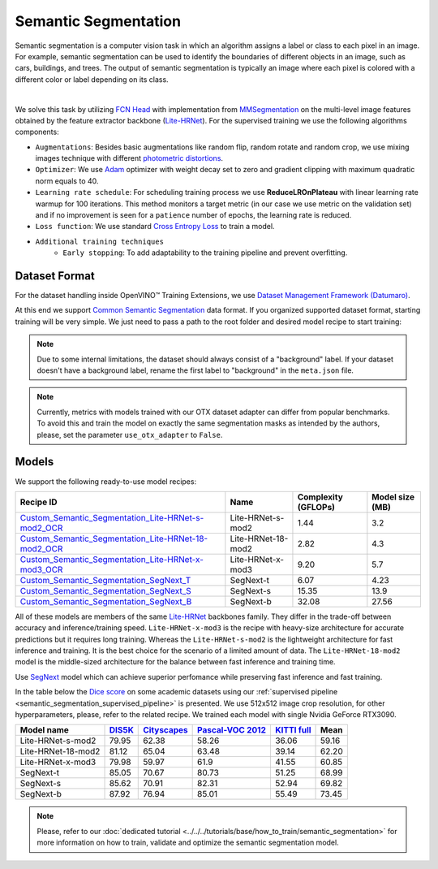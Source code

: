 Semantic Segmentation
=====================

Semantic segmentation is a computer vision task in which an algorithm assigns a label or class to each pixel in an image.
For example, semantic segmentation can be used to identify the boundaries of different objects in an image, such as cars, buildings, and trees.
The output of semantic segmentation is typically an image where each pixel is colored with a different color or label depending on its class.

.. _semantic_segmentation_image_example:


.. image:: ../../../../../utils/images/semantic_seg_example.png
  :width: 600
  :alt: image uploaded from this `source <https://arxiv.org/abs/1912.03183>`_

|

We solve this task by utilizing `FCN Head <https://arxiv.org/pdf/1411.4038.pdf>`_ with implementation from `MMSegmentation <https://mmsegmentation.readthedocs.io/en/latest/_modules/mmseg/models/decode_heads/fcn_head.html>`_ on the multi-level image features obtained by the feature extractor backbone (`Lite-HRNet <https://arxiv.org/abs/2104.06403>`_).
For the supervised training we use the following algorithms components:

.. _semantic_segmentation_supervised_pipeline:

- ``Augmentations``: Besides basic augmentations like random flip, random rotate and random crop, we use mixing images technique with different `photometric distortions <https://mmsegmentation.readthedocs.io/en/latest/api.html#mmseg.datasets.pipelines.PhotoMetricDistortion>`_.

- ``Optimizer``: We use `Adam <https://arxiv.org/abs/1412.6980>`_ optimizer with weight decay set to zero and gradient clipping with maximum quadratic norm equals to 40.

- ``Learning rate schedule``: For scheduling training process we use **ReduceLROnPlateau** with linear learning rate warmup for 100 iterations. This method monitors a target metric (in our case we use metric on the validation set) and if no improvement is seen for a ``patience`` number of epochs, the learning rate is reduced.

- ``Loss function``: We use standard `Cross Entropy Loss <https://en.wikipedia.org/wiki/Cross_entropy>`_  to train a model.

- ``Additional training techniques``
    - ``Early stopping``: To add adaptability to the training pipeline and prevent overfitting.

**************
Dataset Format
**************

For the dataset handling inside OpenVINO™ Training Extensions, we use `Dataset Management Framework (Datumaro) <https://github.com/openvinotoolkit/datumaro>`_.

At this end we support `Common Semantic Segmentation <https://github.com/openvinotoolkit/datumaro/blob/develop/docs/source/docs/data-formats/formats/common_semantic_segmentation.md>`_ data format.
If you organized supported dataset format, starting training will be very simple. We just need to pass a path to the root folder and desired model recipe to start training:

.. note::

    Due to some internal limitations, the dataset should always consist of a "background" label. If your dataset doesn't have a background label, rename the first label to "background" in the ``meta.json`` file.


.. note::

    Currently, metrics with models trained with our OTX dataset adapter can differ from popular benchmarks. To avoid this and train the model on exactly the same segmentation masks as intended by the authors, please, set the parameter ``use_otx_adapter`` to ``False``.

******
Models
******
.. _semantic_segmentation_models:

We support the following ready-to-use model recipes:

+--------------------------------------------------------------------------------------------------------------------------------------------------------------------------------------+------------------------+---------------------+-----------------+
| Recipe ID                                                                                                                                                                            | Name                   | Complexity (GFLOPs) | Model size (MB) |
+======================================================================================================================================================================================+========================+=====================+=================+
| `Custom_Semantic_Segmentation_Lite-HRNet-s-mod2_OCR <https://github.com/openvinotoolkit/training_extensions/blob/develop/src/otx/recipe/semantic_segmentation/litehrnet_s.yaml>`_    | Lite-HRNet-s-mod2      | 1.44                | 3.2             |
+--------------------------------------------------------------------------------------------------------------------------------------------------------------------------------------+------------------------+---------------------+-----------------+
| `Custom_Semantic_Segmentation_Lite-HRNet-18-mod2_OCR <https://github.com/openvinotoolkit/training_extensions/blob/develop/src/otx/recipe/semantic_segmentation/litehrnet_18.yaml>`_  | Lite-HRNet-18-mod2     | 2.82                | 4.3             |
+--------------------------------------------------------------------------------------------------------------------------------------------------------------------------------------+------------------------+---------------------+-----------------+
| `Custom_Semantic_Segmentation_Lite-HRNet-x-mod3_OCR <https://github.com/openvinotoolkit/training_extensions/blob/develop/src/otx/recipe/semantic_segmentation/litehrnet_x.yaml>`_    | Lite-HRNet-x-mod3      | 9.20                | 5.7             |
+--------------------------------------------------------------------------------------------------------------------------------------------------------------------------------------+------------------------+---------------------+-----------------+
| `Custom_Semantic_Segmentation_SegNext_T <https://github.com/openvinotoolkit/training_extensions/blob/develop/src/otx/recipe/semantic_segmentation/segnext_t.yaml>`_                  | SegNext-t              | 6.07                | 4.23            |
+--------------------------------------------------------------------------------------------------------------------------------------------------------------------------------------+------------------------+---------------------+-----------------+
| `Custom_Semantic_Segmentation_SegNext_S <https://github.com/openvinotoolkit/training_extensions/blob/develop/src/otx/recipe/semantic_segmentation/segnext_s.yaml>`_                  | SegNext-s              | 15.35               | 13.9            |
+--------------------------------------------------------------------------------------------------------------------------------------------------------------------------------------+------------------------+---------------------+-----------------+
| `Custom_Semantic_Segmentation_SegNext_B <https://github.com/openvinotoolkit/training_extensions/blob/develop/src/otx/recipe/semantic_segmentation/segnext_b.yaml>`_                  | SegNext-b              |   32.08             | 27.56           |
+--------------------------------------------------------------------------------------------------------------------------------------------------------------------------------------+------------------------+---------------------+-----------------+

All of these models are members of the same `Lite-HRNet <https://arxiv.org/abs/2104.06403>`_ backbones family. They differ in the trade-off between accuracy and inference/training speed. ``Lite-HRNet-x-mod3`` is the recipe with heavy-size architecture for accurate predictions but it requires long training.
Whereas the ``Lite-HRNet-s-mod2`` is the lightweight architecture for fast inference and training. It is the best choice for the scenario of a limited amount of data. The ``Lite-HRNet-18-mod2`` model is the middle-sized architecture for the balance between fast inference and training time.

Use `SegNext <https://arxiv.org/abs/2209.08575>`_ model which can achieve superior perfomance while preserving fast inference and fast training.

In the table below the `Dice score <https://en.wikipedia.org/wiki/S%C3%B8rensen%E2%80%93Dice_coefficient>`_ on some academic datasets using our :ref:`supervised pipeline <semantic_segmentation_supervised_pipeline>` is presented. We use 512x512 image crop resolution, for other hyperparameters, please, refer to the related recipe. We trained each model with single Nvidia GeForce RTX3090.

+-----------------------+--------------------------------------------------------------+-----------------------------------------------------+----------------------------------------------------------------------+-----------------------------------------------------------------+--------+
| Model name            | `DIS5K <https://xuebinqin.github.io/dis/index.html>`_        | `Cityscapes <https://www.cityscapes-dataset.com/>`_ | `Pascal-VOC 2012 <http://host.robots.ox.ac.uk/pascal/VOC/voc2012/>`_ | `KITTI full <https://www.cvlibs.net/datasets/kitti/index.php>`_ | Mean   |
+=======================+==============================================================+=====================================================+======================================================================+=================================================================+========+
| Lite-HRNet-s-mod2     | 79.95                                                        | 62.38                                               | 58.26                                                                | 36.06                                                           | 59.16  |
+-----------------------+--------------------------------------------------------------+-----------------------------------------------------+----------------------------------------------------------------------+-----------------------------------------------------------------+--------+
| Lite-HRNet-18-mod2    | 81.12                                                        | 65.04                                               | 63.48                                                                | 39.14                                                           | 62.20  |
+-----------------------+--------------------------------------------------------------+-----------------------------------------------------+----------------------------------------------------------------------+-----------------------------------------------------------------+--------+
| Lite-HRNet-x-mod3     | 79.98                                                        | 59.97                                               | 61.9                                                                 | 41.55                                                           | 60.85  |
+-----------------------+--------------------------------------------------------------+-----------------------------------------------------+----------------------------------------------------------------------+-----------------------------------------------------------------+--------+
| SegNext-t             | 85.05                                                        | 70.67                                               | 80.73                                                                | 51.25                                                           | 68.99  |
+-----------------------+--------------------------------------------------------------+-----------------------------------------------------+----------------------------------------------------------------------+-----------------------------------------------------------------+--------+
| SegNext-s             | 85.62                                                        | 70.91                                               | 82.31                                                                | 52.94                                                           | 69.82  |
+-----------------------+--------------------------------------------------------------+-----------------------------------------------------+----------------------------------------------------------------------+-----------------------------------------------------------------+--------+
| SegNext-b             | 87.92                                                        | 76.94                                               | 85.01                                                                | 55.49                                                           | 73.45  |
+-----------------------+--------------------------------------------------------------+-----------------------------------------------------+----------------------------------------------------------------------+-----------------------------------------------------------------+--------+

.. note::

    Please, refer to our :doc:`dedicated tutorial <../../../tutorials/base/how_to_train/semantic_segmentation>` for more information on how to train, validate and optimize the semantic segmentation model.
